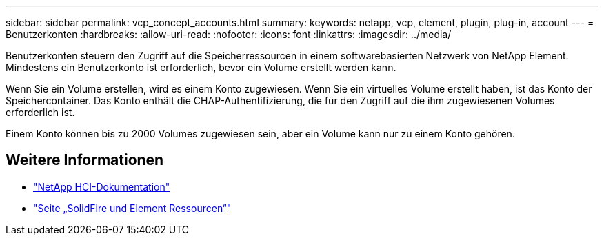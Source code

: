 ---
sidebar: sidebar 
permalink: vcp_concept_accounts.html 
summary:  
keywords: netapp, vcp, element, plugin, plug-in, account 
---
= Benutzerkonten
:hardbreaks:
:allow-uri-read: 
:nofooter: 
:icons: font
:linkattrs: 
:imagesdir: ../media/


[role="lead"]
Benutzerkonten steuern den Zugriff auf die Speicherressourcen in einem softwarebasierten Netzwerk von NetApp Element. Mindestens ein Benutzerkonto ist erforderlich, bevor ein Volume erstellt werden kann.

Wenn Sie ein Volume erstellen, wird es einem Konto zugewiesen. Wenn Sie ein virtuelles Volume erstellt haben, ist das Konto der Speichercontainer. Das Konto enthält die CHAP-Authentifizierung, die für den Zugriff auf die ihm zugewiesenen Volumes erforderlich ist.

Einem Konto können bis zu 2000 Volumes zugewiesen sein, aber ein Volume kann nur zu einem Konto gehören.



== Weitere Informationen

* https://docs.netapp.com/us-en/hci/index.html["NetApp HCI-Dokumentation"^]
* https://www.netapp.com/data-storage/solidfire/documentation["Seite „SolidFire und Element Ressourcen“"^]

